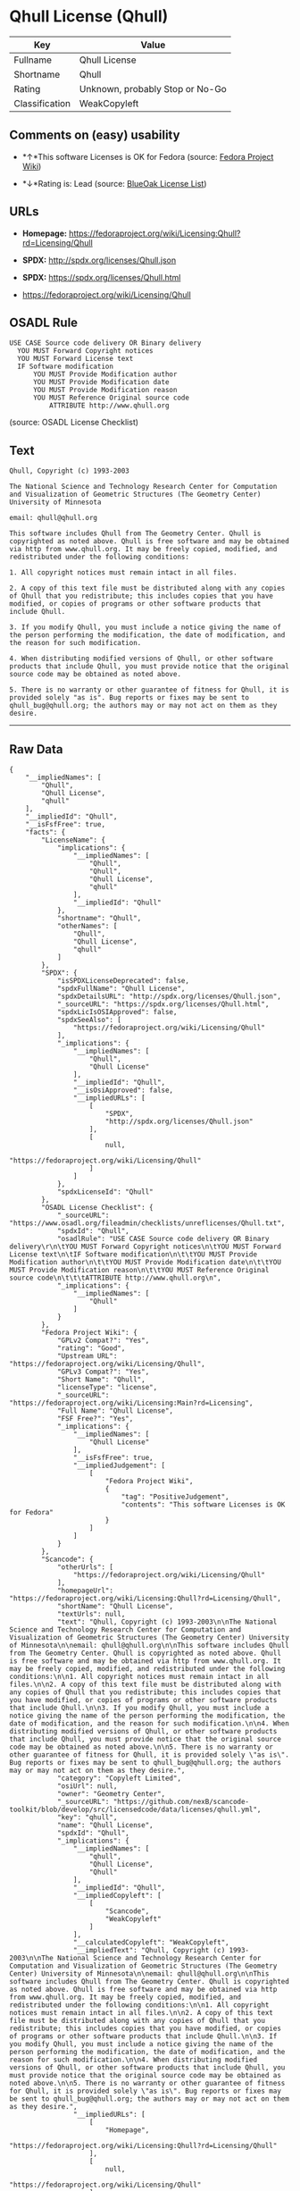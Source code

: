 * Qhull License (Qhull)

| Key              | Value                             |
|------------------+-----------------------------------|
| Fullname         | Qhull License                     |
| Shortname        | Qhull                             |
| Rating           | Unknown, probably Stop or No-Go   |
| Classification   | WeakCopyleft                      |

** Comments on (easy) usability

- *↑*This software Licenses is OK for Fedora (source:
  [[https://fedoraproject.org/wiki/Licensing:Main?rd=Licensing][Fedora
  Project Wiki]])

- *↓*Rating is: Lead (source: [[https://blueoakcouncil.org/list][BlueOak
  License List]])

** URLs

- *Homepage:*
  https://fedoraproject.org/wiki/Licensing:Qhull?rd=Licensing/Qhull

- *SPDX:* http://spdx.org/licenses/Qhull.json

- *SPDX:* https://spdx.org/licenses/Qhull.html

- https://fedoraproject.org/wiki/Licensing/Qhull

** OSADL Rule

#+BEGIN_EXAMPLE
  USE CASE Source code delivery OR Binary delivery
  	YOU MUST Forward Copyright notices
  	YOU MUST Forward License text
  	IF Software modification
  		YOU MUST Provide Modification author
  		YOU MUST Provide Modification date
  		YOU MUST Provide Modification reason
  		YOU MUST Reference Original source code
  			ATTRIBUTE http://www.qhull.org
#+END_EXAMPLE

(source: OSADL License Checklist)

** Text

#+BEGIN_EXAMPLE
  Qhull, Copyright (c) 1993-2003

  The National Science and Technology Research Center for Computation and Visualization of Geometric Structures (The Geometry Center) University of Minnesota

  email: qhull@qhull.org

  This software includes Qhull from The Geometry Center. Qhull is copyrighted as noted above. Qhull is free software and may be obtained via http from www.qhull.org. It may be freely copied, modified, and redistributed under the following conditions:

  1. All copyright notices must remain intact in all files.

  2. A copy of this text file must be distributed along with any copies of Qhull that you redistribute; this includes copies that you have modified, or copies of programs or other software products that include Qhull.

  3. If you modify Qhull, you must include a notice giving the name of the person performing the modification, the date of modification, and the reason for such modification.

  4. When distributing modified versions of Qhull, or other software products that include Qhull, you must provide notice that the original source code may be obtained as noted above.

  5. There is no warranty or other guarantee of fitness for Qhull, it is provided solely "as is". Bug reports or fixes may be sent to qhull_bug@qhull.org; the authors may or may not act on them as they desire.
#+END_EXAMPLE

--------------

** Raw Data

#+BEGIN_EXAMPLE
  {
      "__impliedNames": [
          "Qhull",
          "Qhull License",
          "qhull"
      ],
      "__impliedId": "Qhull",
      "__isFsfFree": true,
      "facts": {
          "LicenseName": {
              "implications": {
                  "__impliedNames": [
                      "Qhull",
                      "Qhull",
                      "Qhull License",
                      "qhull"
                  ],
                  "__impliedId": "Qhull"
              },
              "shortname": "Qhull",
              "otherNames": [
                  "Qhull",
                  "Qhull License",
                  "qhull"
              ]
          },
          "SPDX": {
              "isSPDXLicenseDeprecated": false,
              "spdxFullName": "Qhull License",
              "spdxDetailsURL": "http://spdx.org/licenses/Qhull.json",
              "_sourceURL": "https://spdx.org/licenses/Qhull.html",
              "spdxLicIsOSIApproved": false,
              "spdxSeeAlso": [
                  "https://fedoraproject.org/wiki/Licensing/Qhull"
              ],
              "_implications": {
                  "__impliedNames": [
                      "Qhull",
                      "Qhull License"
                  ],
                  "__impliedId": "Qhull",
                  "__isOsiApproved": false,
                  "__impliedURLs": [
                      [
                          "SPDX",
                          "http://spdx.org/licenses/Qhull.json"
                      ],
                      [
                          null,
                          "https://fedoraproject.org/wiki/Licensing/Qhull"
                      ]
                  ]
              },
              "spdxLicenseId": "Qhull"
          },
          "OSADL License Checklist": {
              "_sourceURL": "https://www.osadl.org/fileadmin/checklists/unreflicenses/Qhull.txt",
              "spdxId": "Qhull",
              "osadlRule": "USE CASE Source code delivery OR Binary delivery\r\n\tYOU MUST Forward Copyright notices\n\tYOU MUST Forward License text\n\tIF Software modification\n\t\tYOU MUST Provide Modification author\n\t\tYOU MUST Provide Modification date\n\t\tYOU MUST Provide Modification reason\n\t\tYOU MUST Reference Original source code\n\t\t\tATTRIBUTE http://www.qhull.org\n",
              "_implications": {
                  "__impliedNames": [
                      "Qhull"
                  ]
              }
          },
          "Fedora Project Wiki": {
              "GPLv2 Compat?": "Yes",
              "rating": "Good",
              "Upstream URL": "https://fedoraproject.org/wiki/Licensing/Qhull",
              "GPLv3 Compat?": "Yes",
              "Short Name": "Qhull",
              "licenseType": "license",
              "_sourceURL": "https://fedoraproject.org/wiki/Licensing:Main?rd=Licensing",
              "Full Name": "Qhull License",
              "FSF Free?": "Yes",
              "_implications": {
                  "__impliedNames": [
                      "Qhull License"
                  ],
                  "__isFsfFree": true,
                  "__impliedJudgement": [
                      [
                          "Fedora Project Wiki",
                          {
                              "tag": "PositiveJudgement",
                              "contents": "This software Licenses is OK for Fedora"
                          }
                      ]
                  ]
              }
          },
          "Scancode": {
              "otherUrls": [
                  "https://fedoraproject.org/wiki/Licensing/Qhull"
              ],
              "homepageUrl": "https://fedoraproject.org/wiki/Licensing:Qhull?rd=Licensing/Qhull",
              "shortName": "Qhull License",
              "textUrls": null,
              "text": "Qhull, Copyright (c) 1993-2003\n\nThe National Science and Technology Research Center for Computation and Visualization of Geometric Structures (The Geometry Center) University of Minnesota\n\nemail: qhull@qhull.org\n\nThis software includes Qhull from The Geometry Center. Qhull is copyrighted as noted above. Qhull is free software and may be obtained via http from www.qhull.org. It may be freely copied, modified, and redistributed under the following conditions:\n\n1. All copyright notices must remain intact in all files.\n\n2. A copy of this text file must be distributed along with any copies of Qhull that you redistribute; this includes copies that you have modified, or copies of programs or other software products that include Qhull.\n\n3. If you modify Qhull, you must include a notice giving the name of the person performing the modification, the date of modification, and the reason for such modification.\n\n4. When distributing modified versions of Qhull, or other software products that include Qhull, you must provide notice that the original source code may be obtained as noted above.\n\n5. There is no warranty or other guarantee of fitness for Qhull, it is provided solely \"as is\". Bug reports or fixes may be sent to qhull_bug@qhull.org; the authors may or may not act on them as they desire.",
              "category": "Copyleft Limited",
              "osiUrl": null,
              "owner": "Geometry Center",
              "_sourceURL": "https://github.com/nexB/scancode-toolkit/blob/develop/src/licensedcode/data/licenses/qhull.yml",
              "key": "qhull",
              "name": "Qhull License",
              "spdxId": "Qhull",
              "_implications": {
                  "__impliedNames": [
                      "qhull",
                      "Qhull License",
                      "Qhull"
                  ],
                  "__impliedId": "Qhull",
                  "__impliedCopyleft": [
                      [
                          "Scancode",
                          "WeakCopyleft"
                      ]
                  ],
                  "__calculatedCopyleft": "WeakCopyleft",
                  "__impliedText": "Qhull, Copyright (c) 1993-2003\n\nThe National Science and Technology Research Center for Computation and Visualization of Geometric Structures (The Geometry Center) University of Minnesota\n\nemail: qhull@qhull.org\n\nThis software includes Qhull from The Geometry Center. Qhull is copyrighted as noted above. Qhull is free software and may be obtained via http from www.qhull.org. It may be freely copied, modified, and redistributed under the following conditions:\n\n1. All copyright notices must remain intact in all files.\n\n2. A copy of this text file must be distributed along with any copies of Qhull that you redistribute; this includes copies that you have modified, or copies of programs or other software products that include Qhull.\n\n3. If you modify Qhull, you must include a notice giving the name of the person performing the modification, the date of modification, and the reason for such modification.\n\n4. When distributing modified versions of Qhull, or other software products that include Qhull, you must provide notice that the original source code may be obtained as noted above.\n\n5. There is no warranty or other guarantee of fitness for Qhull, it is provided solely \"as is\". Bug reports or fixes may be sent to qhull_bug@qhull.org; the authors may or may not act on them as they desire.",
                  "__impliedURLs": [
                      [
                          "Homepage",
                          "https://fedoraproject.org/wiki/Licensing:Qhull?rd=Licensing/Qhull"
                      ],
                      [
                          null,
                          "https://fedoraproject.org/wiki/Licensing/Qhull"
                      ]
                  ]
              }
          },
          "BlueOak License List": {
              "BlueOakRating": "Lead",
              "url": "https://spdx.org/licenses/Qhull.html",
              "isPermissive": true,
              "_sourceURL": "https://blueoakcouncil.org/list",
              "name": "Qhull License",
              "id": "Qhull",
              "_implications": {
                  "__impliedNames": [
                      "Qhull"
                  ],
                  "__impliedJudgement": [
                      [
                          "BlueOak License List",
                          {
                              "tag": "NegativeJudgement",
                              "contents": "Rating is: Lead"
                          }
                      ]
                  ],
                  "__impliedCopyleft": [
                      [
                          "BlueOak License List",
                          "NoCopyleft"
                      ]
                  ],
                  "__calculatedCopyleft": "NoCopyleft",
                  "__impliedURLs": [
                      [
                          "SPDX",
                          "https://spdx.org/licenses/Qhull.html"
                      ]
                  ]
              }
          }
      },
      "__impliedJudgement": [
          [
              "BlueOak License List",
              {
                  "tag": "NegativeJudgement",
                  "contents": "Rating is: Lead"
              }
          ],
          [
              "Fedora Project Wiki",
              {
                  "tag": "PositiveJudgement",
                  "contents": "This software Licenses is OK for Fedora"
              }
          ]
      ],
      "__impliedCopyleft": [
          [
              "BlueOak License List",
              "NoCopyleft"
          ],
          [
              "Scancode",
              "WeakCopyleft"
          ]
      ],
      "__calculatedCopyleft": "WeakCopyleft",
      "__isOsiApproved": false,
      "__impliedText": "Qhull, Copyright (c) 1993-2003\n\nThe National Science and Technology Research Center for Computation and Visualization of Geometric Structures (The Geometry Center) University of Minnesota\n\nemail: qhull@qhull.org\n\nThis software includes Qhull from The Geometry Center. Qhull is copyrighted as noted above. Qhull is free software and may be obtained via http from www.qhull.org. It may be freely copied, modified, and redistributed under the following conditions:\n\n1. All copyright notices must remain intact in all files.\n\n2. A copy of this text file must be distributed along with any copies of Qhull that you redistribute; this includes copies that you have modified, or copies of programs or other software products that include Qhull.\n\n3. If you modify Qhull, you must include a notice giving the name of the person performing the modification, the date of modification, and the reason for such modification.\n\n4. When distributing modified versions of Qhull, or other software products that include Qhull, you must provide notice that the original source code may be obtained as noted above.\n\n5. There is no warranty or other guarantee of fitness for Qhull, it is provided solely \"as is\". Bug reports or fixes may be sent to qhull_bug@qhull.org; the authors may or may not act on them as they desire.",
      "__impliedURLs": [
          [
              "SPDX",
              "http://spdx.org/licenses/Qhull.json"
          ],
          [
              null,
              "https://fedoraproject.org/wiki/Licensing/Qhull"
          ],
          [
              "SPDX",
              "https://spdx.org/licenses/Qhull.html"
          ],
          [
              "Homepage",
              "https://fedoraproject.org/wiki/Licensing:Qhull?rd=Licensing/Qhull"
          ]
      ]
  }
#+END_EXAMPLE
